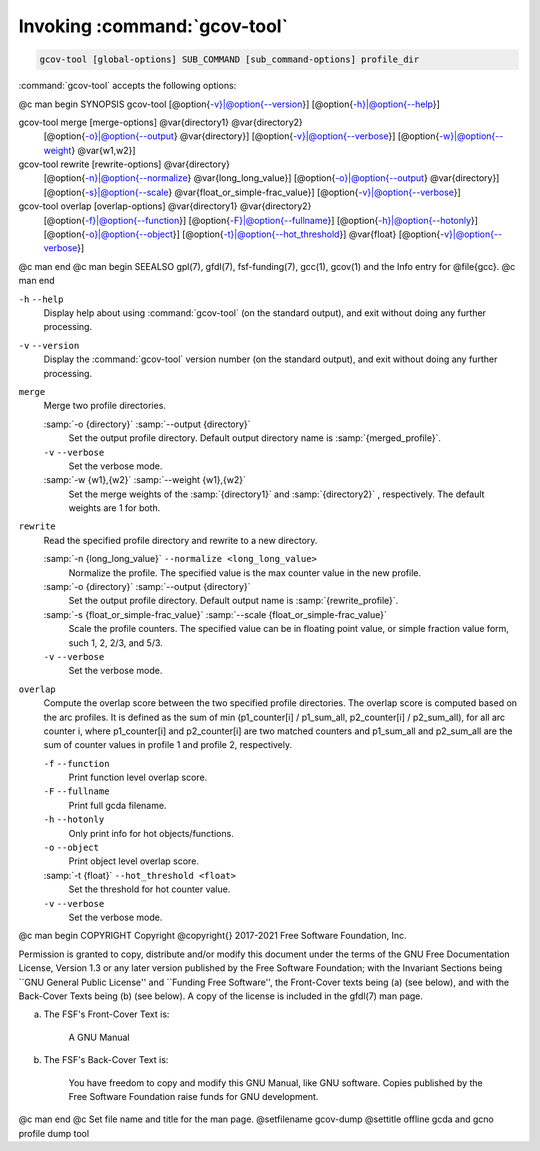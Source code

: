 .. _invoking-gcov-tool:

Invoking :command:`gcov-tool`
*****************************

.. code-block:: c++

  gcov-tool [global-options] SUB_COMMAND [sub_command-options] profile_dir

:command:`gcov-tool` accepts the following options:

@c man begin SYNOPSIS
gcov-tool [@option{-v}|@option{--version}] [@option{-h}|@option{--help}]

gcov-tool merge [merge-options] @var{directory1} @var{directory2}
     [@option{-o}|@option{--output} @var{directory}]
     [@option{-v}|@option{--verbose}]
     [@option{-w}|@option{--weight} @var{w1,w2}]

gcov-tool rewrite [rewrite-options] @var{directory}
     [@option{-n}|@option{--normalize} @var{long_long_value}]
     [@option{-o}|@option{--output} @var{directory}]
     [@option{-s}|@option{--scale} @var{float_or_simple-frac_value}]
     [@option{-v}|@option{--verbose}]

gcov-tool overlap [overlap-options] @var{directory1} @var{directory2}
     [@option{-f}|@option{--function}]
     [@option{-F}|@option{--fullname}]
     [@option{-h}|@option{--hotonly}]
     [@option{-o}|@option{--object}]
     [@option{-t}|@option{--hot_threshold}] @var{float}
     [@option{-v}|@option{--verbose}]

@c man end
@c man begin SEEALSO
gpl(7), gfdl(7), fsf-funding(7), gcc(1), gcov(1) and the Info entry for
@file{gcc}.
@c man end

.. man begin OPTIONS

``-h`` ``--help``
  Display help about using :command:`gcov-tool` (on the standard output), and
  exit without doing any further processing.

``-v`` ``--version``
  Display the :command:`gcov-tool` version number (on the standard output),
  and exit without doing any further processing.

``merge``
  Merge two profile directories.

  :samp:`-o {directory}` :samp:`--output {directory}`
    Set the output profile directory. Default output directory name is
    :samp:`{merged_profile}`.

  ``-v`` ``--verbose``
    Set the verbose mode.

  :samp:`-w {w1},{w2}` :samp:`--weight {w1},{w2}`
    Set the merge weights of the :samp:`{directory1}` and :samp:`{directory2}` ,
    respectively. The default weights are 1 for both.

``rewrite``
  Read the specified profile directory and rewrite to a new directory.

  :samp:`-n {long_long_value}` ``--normalize <long_long_value>``
    Normalize the profile. The specified value is the max counter value
    in the new profile.

  :samp:`-o {directory}` :samp:`--output {directory}`
    Set the output profile directory. Default output name is :samp:`{rewrite_profile}`.

  :samp:`-s {float_or_simple-frac_value}` :samp:`--scale {float_or_simple-frac_value}`
    Scale the profile counters. The specified value can be in floating point value,
    or simple fraction value form, such 1, 2, 2/3, and 5/3.

  ``-v`` ``--verbose``
    Set the verbose mode.

``overlap``
  Compute the overlap score between the two specified profile directories.
  The overlap score is computed based on the arc profiles. It is defined as
  the sum of min (p1_counter[i] / p1_sum_all, p2_counter[i] / p2_sum_all),
  for all arc counter i, where p1_counter[i] and p2_counter[i] are two
  matched counters and p1_sum_all and p2_sum_all are the sum of counter
  values in profile 1 and profile 2, respectively.

  ``-f`` ``--function``
    Print function level overlap score.

  ``-F`` ``--fullname``
    Print full gcda filename.

  ``-h`` ``--hotonly``
    Only print info for hot objects/functions.

  ``-o`` ``--object``
    Print object level overlap score.

  :samp:`-t {float}` ``--hot_threshold <float>``
    Set the threshold for hot counter value.

  ``-v`` ``--verbose``
    Set the verbose mode.

.. man end
   Copyright (C) 2017-2021 Free Software Foundation, Inc.
   This is part of the GCC manual.
   For copying conditions, see the file gcc.texi.

@c man begin COPYRIGHT
Copyright @copyright{} 2017-2021 Free Software Foundation, Inc.

Permission is granted to copy, distribute and/or modify this document
under the terms of the GNU Free Documentation License, Version 1.3 or
any later version published by the Free Software Foundation; with the
Invariant Sections being ``GNU General Public License'' and ``Funding
Free Software'', the Front-Cover texts being (a) (see below), and with
the Back-Cover Texts being (b) (see below).  A copy of the license is
included in the gfdl(7) man page.

(a) The FSF's Front-Cover Text is:

     A GNU Manual

(b) The FSF's Back-Cover Text is:

     You have freedom to copy and modify this GNU Manual, like GNU
     software.  Copies published by the Free Software Foundation raise
     funds for GNU development.
@c man end
@c Set file name and title for the man page.
@setfilename gcov-dump
@settitle offline gcda and gcno profile dump tool
